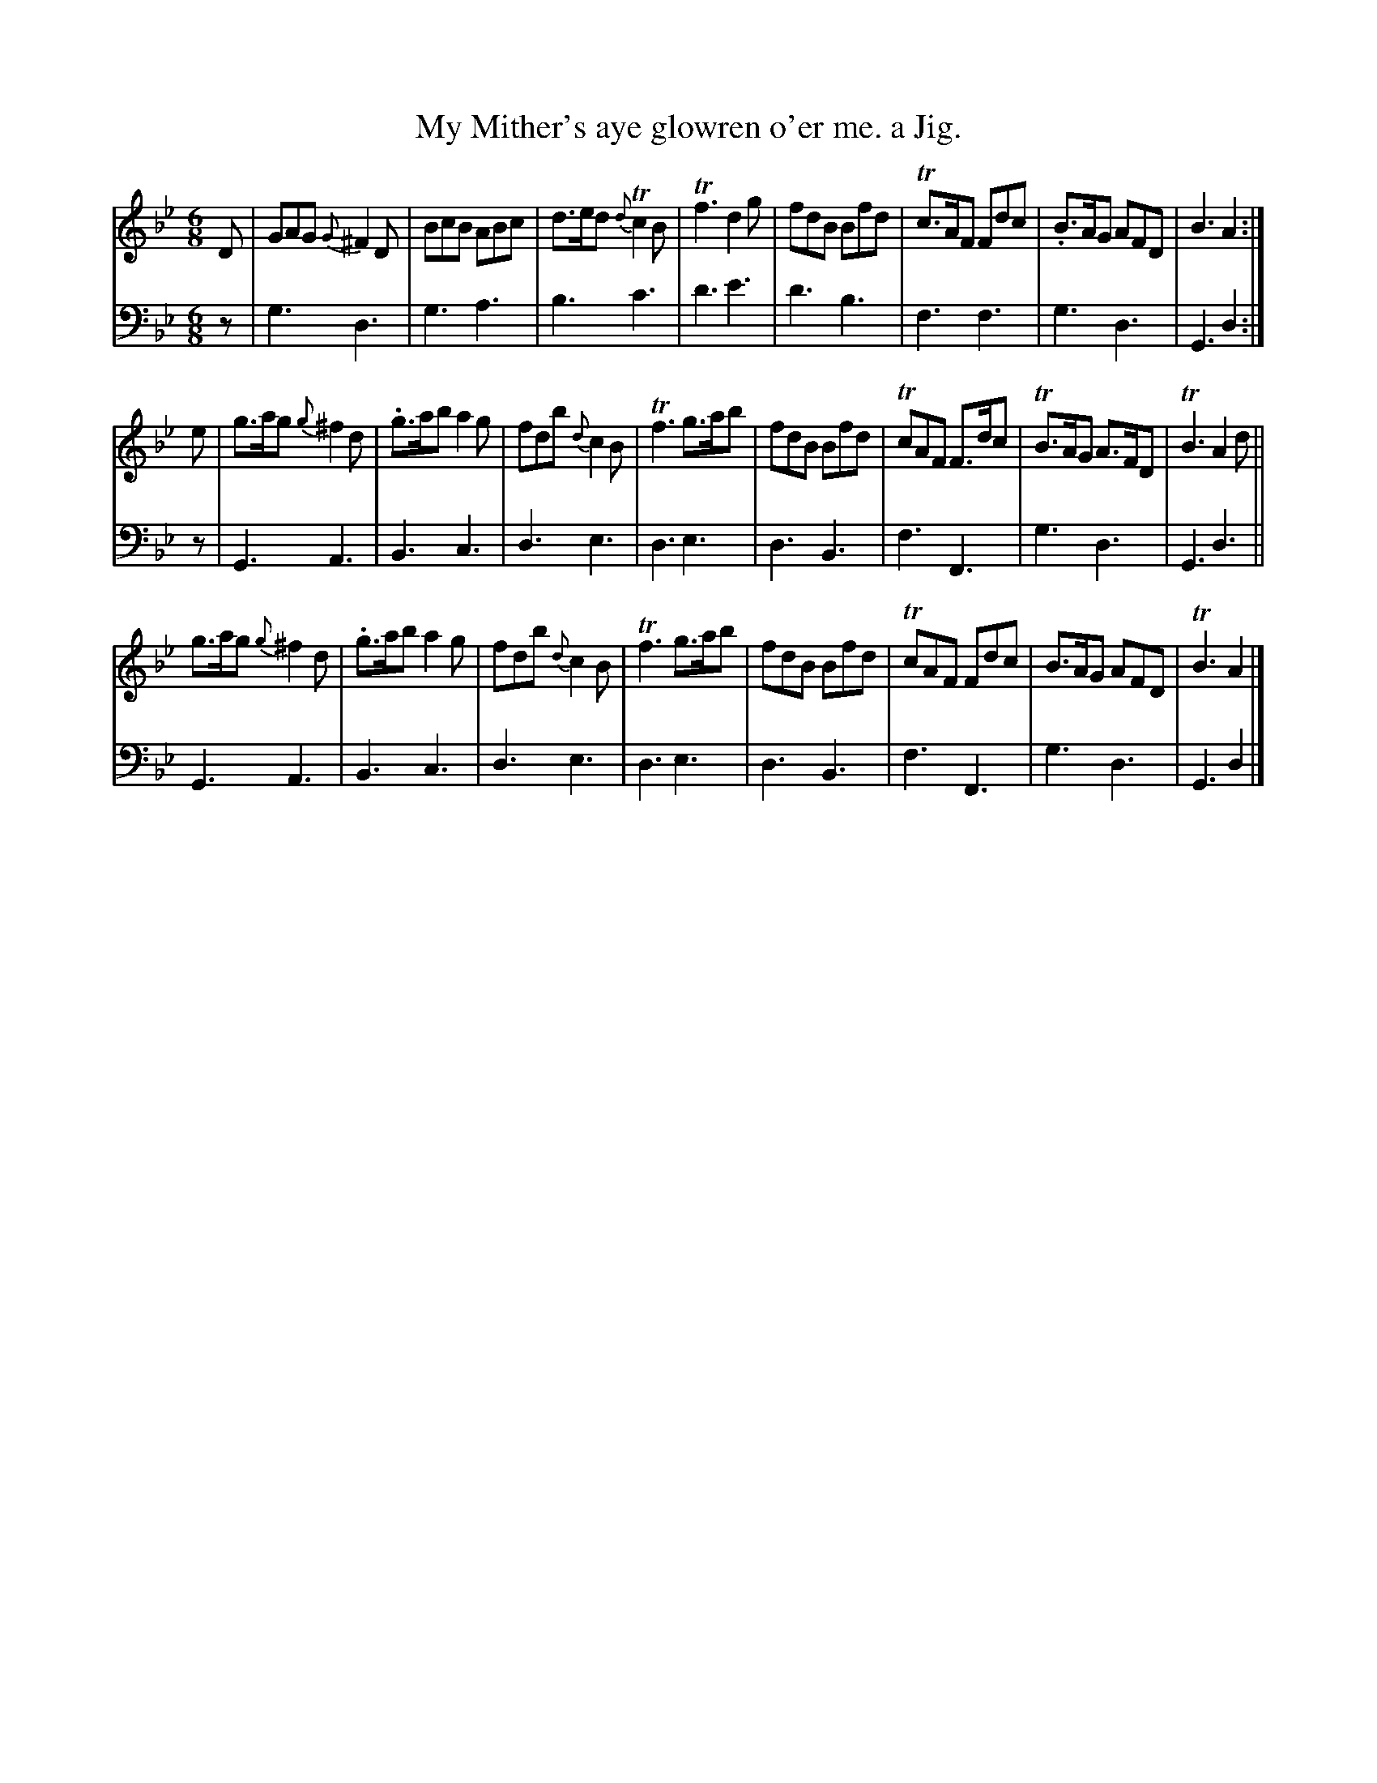 X: 2142
T: My Mither's aye glowren o'er me. a Jig.
%R: jig, air
B: Niel Gow & Sons "Complete Repository" v.2 p.14 #2
Z: 2021 John Chambers <jc:trillian.mit.edu>
N: The {g} grace note in bar 1 has a sharp in the book, an obvious error not repeated in later measures.
N: (But you can play it that way if you like, and most people might not notice.)
M: 6/8
L: 1/8
K: Gm
% - - - - - - - - - -
% Voice 1 reformatted for 3 8-bar lines, for readability and proofreading.
V: 1 staves=2
D |\
GAG {G}^F2D | BcB ABc | d>ed {d}Tc2B | Tf3 d2g |\
fdB Bfd | Tc>AF Fdc | .B>AG AFD | B3 A2 :|
e |\
g>ag {g}^f2d | .g>ab a2g | fdb {d}c2B | Tf3 g>ab |\
fdB Bfd | TcAF F>dc | TB>AG A>FD | TB3 A2d ||
g>ag {g}^f2d | .g>ab a2g | fdb {d}c2B | Tf3 g>ab |\
fdB Bfd | TcAF Fdc | B>AG AFD | TB3 A2 |]
% - - - - - - - - - -
% Voice 2 preserves the staff layout in the book.
V: 2 clef=bass middle=d
z |\
g3 d3 | g3 a3 | b3 c'3 | d'3 e'3 |\
d'3 b3 | f3 f3 | g3 d3 | G3 d2 :| z |\
G3 A3 | B3 c3 | d3 e3 |
d3 e3 | d3 B3 | f3 F3 | g3 d3 | G3 d3 ||\
G3 A3 | B3 c3 | d3 e3 | d3 e3 |\
d3 B3 | f3 F3 | g3 d3 | G3 d2 |]


